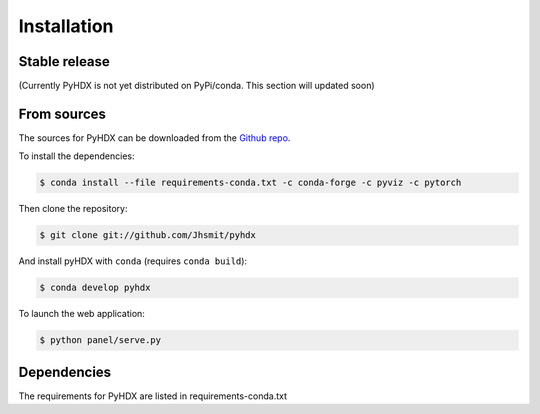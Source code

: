 .. highlight:: shell

============
Installation
============


Stable release
--------------

(Currently PyHDX is not yet distributed on PyPi/conda. This section will updated soon)




From sources
------------

The sources for PyHDX can be downloaded from the `Github repo`_.

To install the dependencies:

.. code-block:: console

    $ conda install --file requirements-conda.txt -c conda-forge -c pyviz -c pytorch

Then clone the repository:

.. code-block:: console

    $ git clone git://github.com/Jhsmit/pyhdx

And install pyHDX with ``conda`` (requires ``conda build``):

.. code-block:: console

    $ conda develop pyhdx

To launch the web application:

.. code-block:: console

    $ python panel/serve.py


Dependencies
------------

The requirements for PyHDX are listed in requirements-conda.txt

.. _Github repo: https://github.com/Jhsmit/pyhdx
